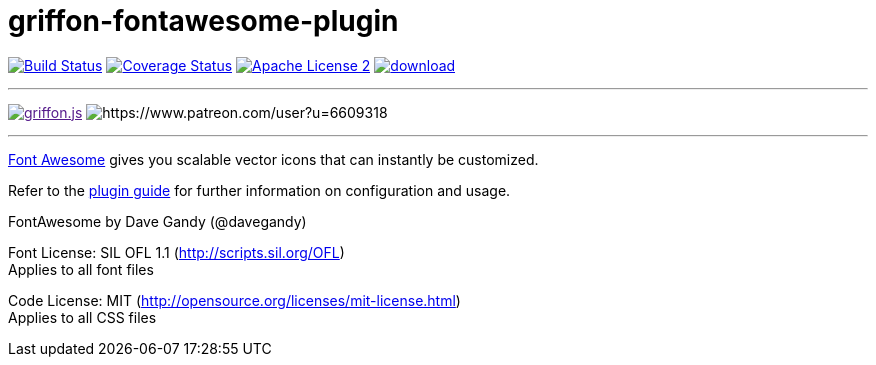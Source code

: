 = griffon-fontawesome-plugin
:linkattrs:
:project-name: griffon-fontawesome-plugin

image:http://img.shields.io/travis/griffon-plugins/{project-name}/master.svg["Build Status", link="https://travis-ci.org/griffon-plugins/{project-name}"]
image:http://img.shields.io/coveralls/griffon-plugins/{project-name}/master.svg["Coverage Status", link="https://coveralls.io/r/griffon-plugins/{project-name}"]
image:http://img.shields.io/badge/license-ASF2-blue.svg["Apache License 2", link="http://www.apache.org/licenses/LICENSE-2.0.txt"]
image:https://api.bintray.com/packages/griffon/griffon-plugins/{project-name}/images/download.svg[link="https://bintray.com/griffon/griffon-plugins/{project-name}/_latestVersion"]

---

image:https://img.shields.io/gitter/room/griffon/griffon.js.svg[link="https://gitter.im/griffon/griffon]
image:https://img.shields.io/badge/donations-Patreon-orange.svg[https://www.patreon.com/user?u=6609318]

---

link:http://fortawesome.github.io/Font-Awesome/[Font Awesome, window="_blank"] gives you scalable vector icons that can instantly be customized.

Refer to the link:http://griffon-plugins.github.io/{project-name}/[plugin guide, window="_blank"] for
further information on configuration and usage.

FontAwesome by Dave Gandy (@davegandy)

Font License: SIL OFL 1.1 (http://scripts.sil.org/OFL) +
Applies to all font files

Code License: MIT (http://opensource.org/licenses/mit-license.html) +
Applies to all CSS files
